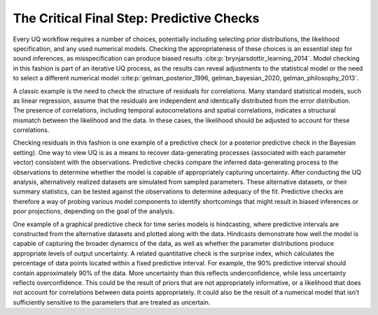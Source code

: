 The Critical Final Step: Predictive Checks
##########################################

Every UQ workflow requires a number of choices, potentially including selecting prior distributions, the likelihood specification, and any used numerical models. Checking the appropriateness of these choices is an essential step for sound inferences, as misspecification can produce biased results :cite:p:`brynjarsdottir_learning_2014`. Model checking in this fashion is part of an iterative UQ process, as the results can reveal adjustments to the statistical model or the need to select a different numerical model :cite:p:`gelman_posterior_1996, gelman_bayesian_2020, gelman_philosophy_2013`.

A classic example is the need to check the structure of residuals for correlations. Many standard statistical models, such as linear regression, assume that the residuals are independent and identically distributed from the error distribution. The presence of correlations, including temporal autocorrelations and spatial correlations, indicates a structural mismatch between the likelihood and the data. In these cases, the likelihood should be adjusted to account for these correlations.

Checking residuals in this fashion is one example of a predictive check (or a posterior predictive check in the Bayesian setting). One way to view UQ is as a means to recover data-generating processes (associated with each parameter vector) consistent with the observations. Predictive checks compare the inferred data-generating process to the observations to determine whether the model is capable of appropriately capturing uncertainty. After conducting the UQ analysis, alternatively realized datasets are simulated from sampled parameters. These alternative datasets, or their summary statistics, can be tested against the observations to determine adequacy of the fit. Predictive checks are therefore a way of probing various model components to identify shortcomings that might result in biased inferences or poor projections, depending on the goal of the analysis.

One example of a graphical predictive check for time series models is hindcasting, where predictive intervals are constructed from the alternative datasets and plotted along with the data. Hindcasts demonstrate how well the model is capable of capturing the broader dynamics of the data, as well as whether the parameter distributions produce appropriate levels of output uncertainty. A related quantitative check is the surprise index, which calculates the percentage of data points located within a fixed predictive interval. For example, the 90% predictive interval should contain approximately 90% of the data. More uncertainty than this reflects underconfidence, while less uncertainty reflects overconfidence. This could be the result of priors that are not appropriately informative, or a likelihood that does not account for correlations between data points appropriately. It could also be the result of a numerical model that isn’t sufficiently sensitive to the parameters that are treated as uncertain.
